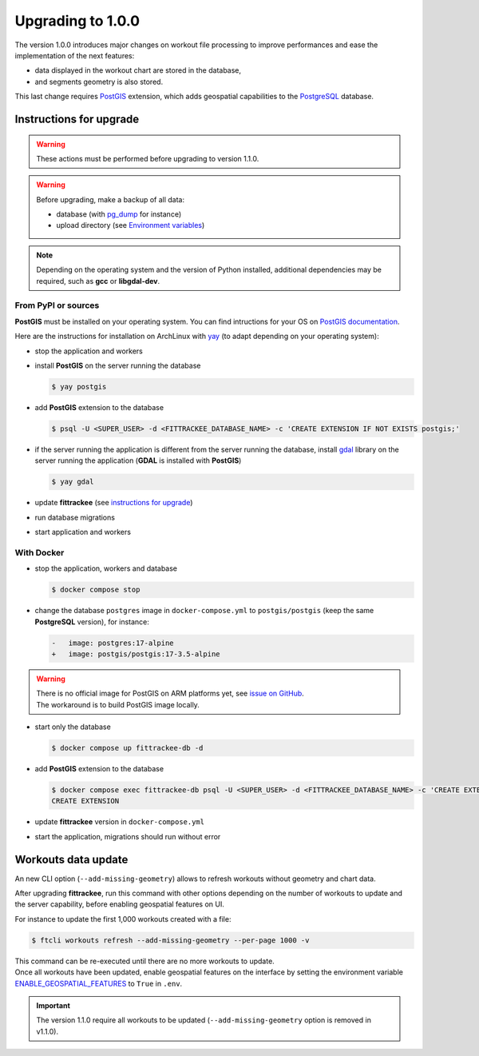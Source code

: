 Upgrading to 1.0.0
##################

The version 1.0.0 introduces major changes on workout file processing to improve performances and ease the implementation of the next features:

- data displayed in the workout chart are stored in the database,
- and segments geometry is also stored.

This last change requires `PostGIS <https://postgis.net/>`__ extension, which adds geospatial capabilities to the `PostgreSQL <https://www.postgresql.org/>`__ database.


Instructions for upgrade
~~~~~~~~~~~~~~~~~~~~~~~~

.. warning::
    These actions must be performed before upgrading to version 1.1.0.

.. warning::
    Before upgrading, make a backup of all data:

    - database (with `pg_dump <https://www.postgresql.org/docs/current/app-pgdump.html>`__ for instance)
    - upload directory (see `Environment variables <installation.html#envvar-UPLOAD_FOLDER>`__)

.. note::
    Depending on the operating system and the version of Python installed, additional dependencies may be required, such as **gcc** or **libgdal-dev**.

From PyPI or sources
^^^^^^^^^^^^^^^^^^^^

**PostGIS** must be installed on your operating system.
You can find intructions for your OS on `PostGIS documentation <https://postgis.net/documentation/getting_started/>`_.

Here are the instructions for installation on ArchLinux with `yay <https://github.com/Jguer/yay>`__ (to adapt depending on your operating system):

- stop the application and workers
- install **PostGIS** on the server running the database

  .. code-block:: bash

      $ yay postgis

- add **PostGIS** extension to the database

  .. code-block:: bash

      $ psql -U <SUPER_USER> -d <FITTRACKEE_DATABASE_NAME> -c 'CREATE EXTENSION IF NOT EXISTS postgis;'

- if the server running the application is different from the server running the database, install `gdal <https://gdal.org/en/stable/download.html#binaries>`__ library on the server running the application (**GDAL** is installed with **PostGIS**)

  .. code-block:: bash

      $ yay gdal

- update **fittrackee** (see `instructions for upgrade <https://docs.fittrackee.org/fr/installation.html#upgrade>`__)
- run database migrations
- start application and workers

With Docker
^^^^^^^^^^^

- stop the application, workers and database

  .. code-block:: bash

      $ docker compose stop

- change the database ``postgres`` image in ``docker-compose.yml`` to ``postgis/postgis`` (keep the same **PostgreSQL** version), for instance:

  .. code-block:: diff

      -   image: postgres:17-alpine
      +   image: postgis/postgis:17-3.5-alpine

.. warning::

    | There is no official image for PostGIS on ARM platforms yet, see `issue on GitHub <https://github.com/postgis/docker-postgis/issues/216>`__.
    | The workaround is to build PostGIS image locally.

- start only the database

  .. code-block:: bash

      $ docker compose up fittrackee-db -d

- add **PostGIS** extension to the database

  .. code-block:: bash

      $ docker compose exec fittrackee-db psql -U <SUPER_USER> -d <FITTRACKEE_DATABASE_NAME> -c 'CREATE EXTENSION IF NOT EXISTS postgis;'
      CREATE EXTENSION

- update **fittrackee** version in ``docker-compose.yml``
- start the application, migrations should run without error


Workouts data update
~~~~~~~~~~~~~~~~~~~~

An new CLI option (``--add-missing-geometry``) allows to refresh workouts without geometry and chart data.

After upgrading **fittrackee**, run this command with other options depending on the number of workouts to update and the server capability, before enabling geospatial features on UI.

For instance to update the first 1,000 workouts created with a file:

.. code-block:: bash

    $ ftcli workouts refresh --add-missing-geometry --per-page 1000 -v

| This command can be re-executed until there are no more workouts to update.
| Once all workouts have been updated, enable geospatial features on the interface by setting the environment variable `ENABLE_GEOSPATIAL_FEATURES <installation.html#envvar-ENABLE_GEOSPATIAL_FEATURES>`_  to ``True`` in ``.env``.

.. important::
    The version 1.1.0 require all workouts to be updated (``--add-missing-geometry`` option is removed in v1.1.0).